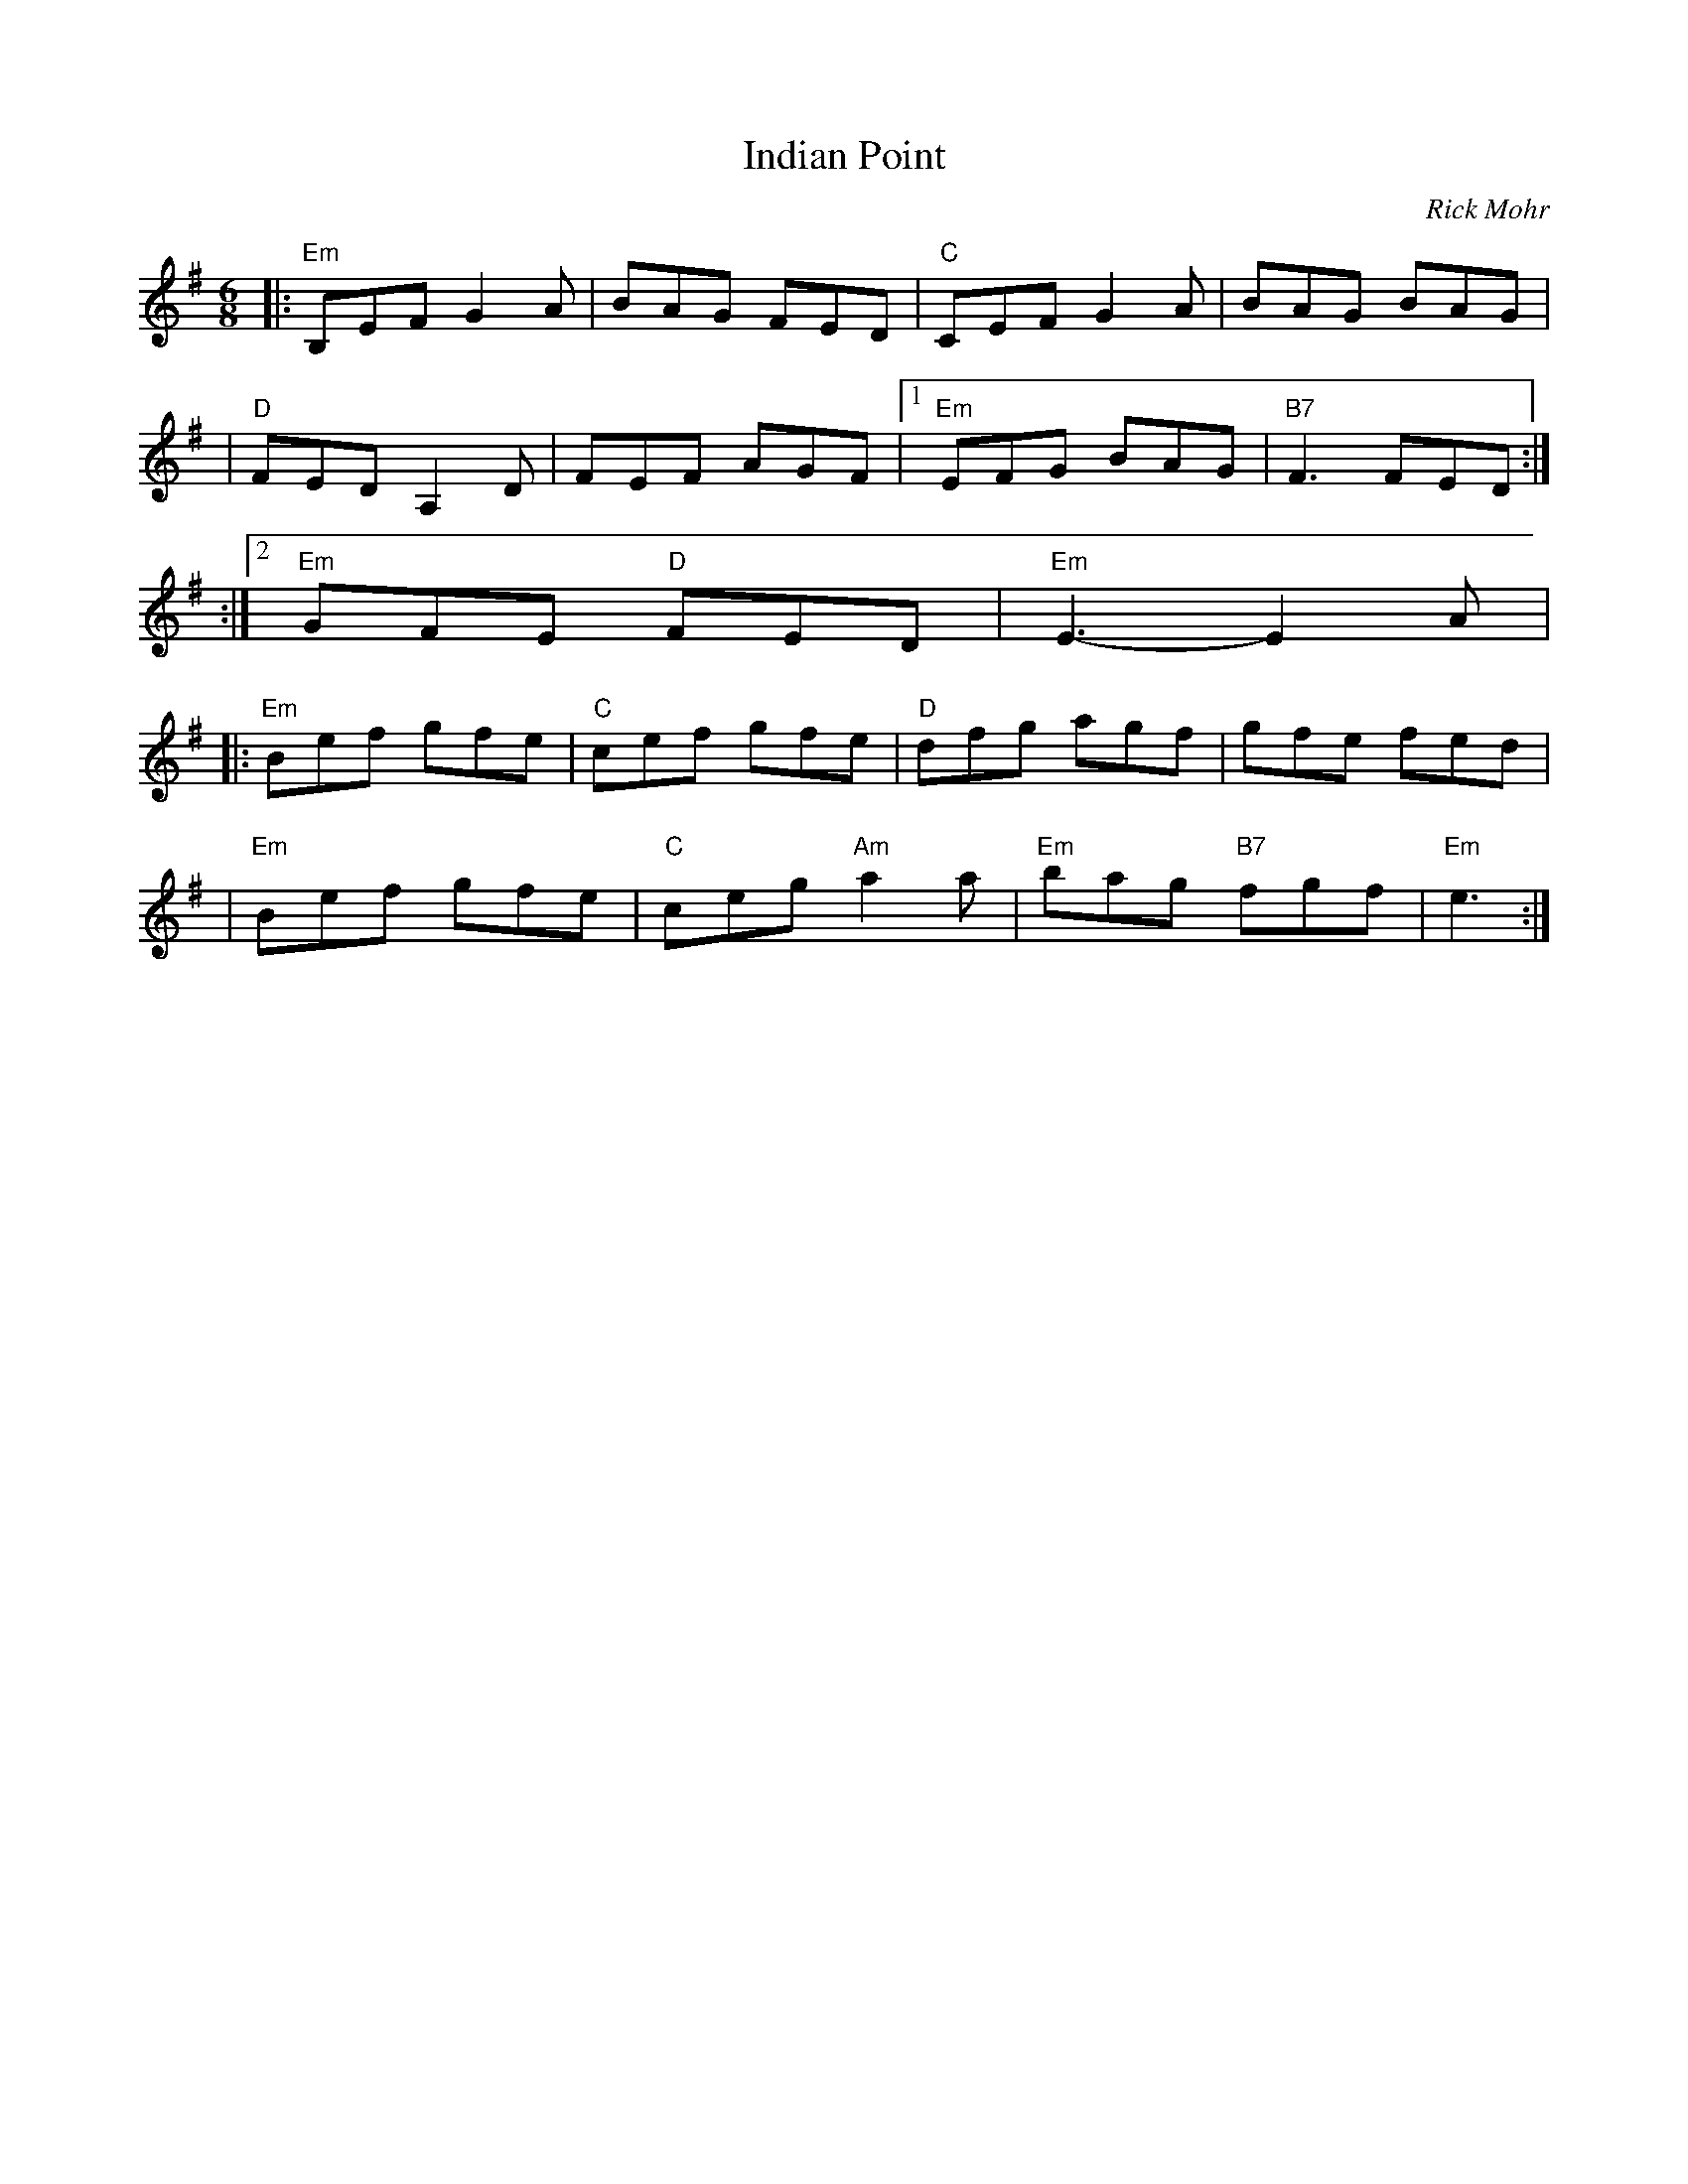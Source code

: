 X:0
T: Indian Point
C: Rick Mohr
M: 6/8
K: Em
|: "Em"B,EF G2A | BAG FED | "C"CEF G2A | BAG BAG |
| "D"FED A,2D | FEF AGF |1 "Em"EFG BAG | "B7"F3 FED :|
:|2 "Em"GFE "D"FED | "Em"E3 -E2A |
|: "Em"Bef gfe | "C"cef gfe | "D"dfg agf | gfe fed |
| "Em"Bef gfe | "C"ceg "Am"a2a | "Em"bag "B7"fgf | "Em"e3 :|
